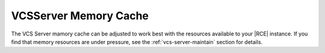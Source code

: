 .. _adjust-vcs-mem-cache:

VCSServer Memory Cache
----------------------

The VCS Server mamory cache can be adjusted to work best with the resources
available to your |RCE| instance. If you find that memory resources are under
pressure, see the :ref:`vcs-server-maintain` section for details.
